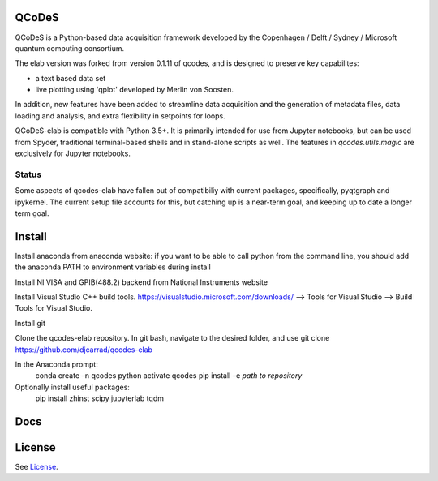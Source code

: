 QCoDeS
===================================

QCoDeS is a Python-based data acquisition framework developed by the
Copenhagen / Delft / Sydney / Microsoft quantum computing consortium.

The elab version was forked from version 0.1.11 of qcodes, and is designed to preserve 
key capabilites:

- a text based data set

- live plotting using 'qplot' developed by Merlin von Soosten.

In addition, new features have been added to streamline data acquisition and the generation 
of metadata files, data loading and analysis, and extra flexibility in setpoints for loops.

QCoDeS-elab is compatible with Python 3.5+. It is primarily intended for use
from Jupyter notebooks, but can be used from Spyder, traditional terminal-based
shells and in stand-alone scripts as well. The features in `qcodes.utils.magic` 
are exclusively for Jupyter notebooks.

Status
------
Some aspects of qcodes-elab have fallen out of compatibiliy with  current packages, 
specifically, pyqtgraph and ipykernel. The current setup file accounts for this, but
catching up is a near-term goal, and keeping up to date a longer term goal.

Install
=======

Install anaconda from anaconda website: if you want to be able to call python from 
the command line, you should add the anaconda PATH to environment variables during install

Install NI VISA and GPIB(488.2) backend from National Instruments website

Install Visual Studio C++ build tools. https://visualstudio.microsoft.com/downloads/ --> Tools for Visual Studio --> Build Tools for Visual Studio.

Install git

Clone the qcodes-elab repository. In git bash, navigate to the desired folder, and use git clone https://github.com/djcarrad/qcodes-elab

In the Anaconda prompt:
	conda create –n qcodes python
	activate qcodes
	pip install –e *path to repository*

Optionally install useful packages:
	pip install zhinst scipy jupyterlab tqdm

Docs
====

License
=======

See `License <https://github.com/QCoDeS/Qcodes/tree/master/LICENSE.rst>`__.
